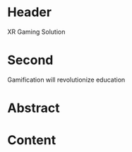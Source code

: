 * Header

XR Gaming Solution 
 
* Second
Gamification will revolutionize education

* Abstract


* Content
